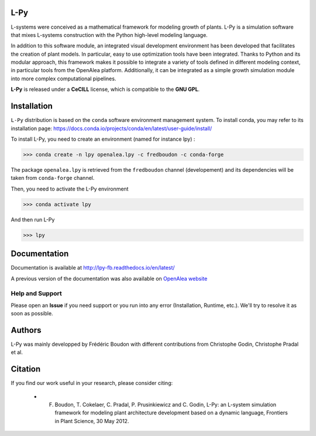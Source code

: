 .. image:: https://img.shields.io/badge/License-GPL-blue.svg
   :target: https://opensource.org/licenses/GPL-3.0

.. image:: https://travis-ci.org/fredboudon/lpy.svg?branch=master
    :target: https://travis-ci.org/fredboudon/lpy
    :alt: Travis Continuous Integration Status

.. image:: https://ci.appveyor.com/api/projects/status/8bd8xhc9wy0bee0k/branch/master?svg=true
   :target: https://ci.appveyor.com/project/fredboudon/lpy
   :alt: AppVeyor Continuous Integration Status

.. image:: https://readthedocs.org/projects/lpy/badge/?version=latest
    :target: https://lpy.readthedocs.io/en/latest/?badge=latest
    :alt: Documentation Status


=======
L-Py
=======

L-systems were conceived as a mathematical framework for modeling growth of plants. 
L-Py is a simulation software that mixes L-systems construction with the Python high-level modeling language. 

In addition to this software module, an integrated visual development environment has been developed that facilitates the creation of plant models.
In particular, easy to use optimization tools have been integrated. 
Thanks to Python and its modular approach, this framework makes it possible to integrate a variety of tools defined in different modeling context, in particular tools from the OpenAlea platform. Additionally, it can be integrated as a simple growth simulation module 
into more complex computational pipelines.

**L-Py** is released under a **CeCILL** license, which is compatible to the **GNU GPL**.

.. image:: doc/_images/screenshot2-3d.png
    :scale: 50% 


=============
Installation
=============


``L-Py`` distribution is based on the ``conda`` software environment management system.
To install conda, you may refer to its installation page: https://docs.conda.io/projects/conda/en/latest/user-guide/install/

To install L-Py, you need to create an environment (named for instance lpy) :

.. code-block:: bash

        >>> conda create -n lpy openalea.lpy -c fredboudon -c conda-forge

The package ``openalea.lpy`` is retrieved from the ``fredboudon`` channel (developement) and its dependencies will be taken from ``conda-forge`` channel.

Then, you need to activate the L-Py environment

.. code-block:: bash

        >>> conda activate lpy

And then run L-Py

.. code-block:: bash

        >>> lpy

=============
Documentation
=============

Documentation is available at `<http://lpy-fb.readthedocs.io/en/latest/>`_


A previous version of the documentation was also available on  `OpenAlea website <http://openalea.gforge.inria.fr/dokuwiki/doku.php?id=packages:vplants:lpy:main>`_

Help and Support
----------------

Please open an **Issue** if you need support or you run into any error (Installation, Runtime, etc.).
We'll try to resolve it as soon as possible.

=============
Authors
=============

L-Py was mainly developped by Frédéric Boudon with different contributions from Christophe Godin, Christophe Pradal et al.


==============
Citation
==============
If you find our work useful in your research, please consider citing:

   - F. Boudon, T. Cokelaer, C. Pradal, P. Prusinkiewicz and C. Godin, L-Py: an L-system simulation framework for modeling plant architecture development based on a dynamic language, Frontiers in Plant Science, 30 May 2012.


